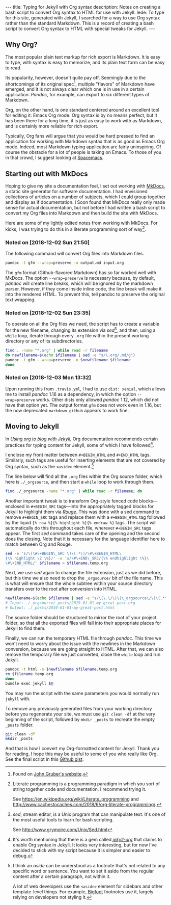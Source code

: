 #+BEGIN_HTML
---
title: Typing for Jekyll with Org syntax
description: Notes on creating a bash script to convert Org syntax to HTML for use with Jekyll.
lede:
  To type for this site, generated with Jekyll, I searched for a way to use Org syntax rather than the standard Markdown. This is a record of creating a bash script to convert Org syntax to HTML with special tweaks for Jekyll.
---
#+END_HTML
** Why Org?
The most popular plain text markup for rich export is Markdown.
It is easy to type, with syntax is easy to memorize, and its plain text form can be easy to read.

Its popularity, however, doesn't quite pay off.
Seemingly due to the shortcomings of its original spec[fn::Found on [[https://daringfireball.net/projects/markdown/][John Gruber's website]].], multiple "flavors" of Markdown have emerged, and it is not always clear which one is in use in a certain application.
/Pandoc/, for example, can export to six different types of Markdown.

Org, on the other hand, is one standard centered around an excellent tool for editing it: Emacs Org mode.
Org syntax is by no means perfect, but it has been there for a long time, it is just as easy to work with as Markdown, and is certainly more reliable for rich export.

Typically, Org fans will argue that you would be hard pressed to find an application for working with Markdown syntax that is as good as Emacs Org mode.
Indeed, most Markdown typing application are fairly uninspiring.
Of course the obstacle for a lot of people is taking on Emacs. To those of you in that crowd, I suggest looking at [[https://spacemacs.org/][Spacemacs]].

** Starting out with MkDocs
Hoping to give my site a documentation feel, I set out working with [[https://www.mkdocs.org/][MkDocs]], a static site generator for software documentation.
I had envisioned collections of articles on a number of subjects, which I could group together and display as if documentation.
I Soon found that MkDocs really only made sense for actual documentation, but not before I had written a bash script to convert my Org files into Markdown and then build the site with MkDocs.

Here are some of my lightly edited notes from working with MkDocs.
For kicks, I was trying to do this in a literate programming sort of way[fn:litprog].

[fn:litprog] Literate programming is a programming paradigm in which you sort of string together code and documentation. I recommend trying it.

See https://en.wikipedia.org/wiki/Literate_programming and http://www.cachestocaches.com/2018/6/org-literate-programming/.

*** Noted on [2018-12-02 Sun 21:50]
The following command will convert Org files into Markdown files.

#+BEGIN_SRC bash
pandoc -t gfm --wrap=preserve -o output.md input.org
#+END_SRC

The ~gfm~ format (Github-flavored Markdown) has so far worked well with MkDocs.
The option ~--wrap=preserve~ is necessary because, by default, /pandoc/ will create line breaks, which will be ignored by the markdown parser.
However, if they come inside inline code, the line break will make it into the rendered HTML.
To prevent this, tell pandoc to preserve the original text wrapping.
*** Noted on [2018-12-02 Sun 23:35]
To operate on all the Org files we need, the script has to create a variable for the new filename, changing its extension via /sed/[fn:sed], and then, using a ~while~ loop, iterate through every ~.org~ file within the present working directory or any of its subdirectories.

#+BEGIN_SRC bash
find . -name "*.org" | while read -r filename
do newfilename=$(echo $filename | sed -e "s/\.org/.md/g")
pandoc -t gfm --wrap=preserve -o $newfilename $filename
done
#+END_SRC
[fn:sed] /sed/, stream editor, is a Unix program that can manipulate text. It's one of the most useful tools to learn for bash scripting.

See http://www.grymoire.com/Unix/Sed.html
*** Noted on [2018-12-03 Mon 13:32]
Upon running this from ~.travis.yml~, I had to use ~dist: xenial~, which allows me to install /pandoc/ 1.16 as a dependency, in which the option ~--wrap=preserve~ works. 
Other dists only allowed /pandoc/ 1.12, which did not have that option yet.
The output format ~gfm~ does not work even in 1.16, but the now deprecated ~markdown_github~ appears to work fine.
** Moving to Jekyll
In /[[https://orgmode.org/worg/org-tutorials/org-jekyll.html][Using org to blog with Jekyll]]/, Org documentation recommends certain practices for typing content for Jekyll, some of which I have followed[fn::It's worth mentioning that there is a gem called /[[https://github.com/eggcaker/jekyll-org][jekyll-org]]/ that claims to enable Org syntax in Jekyll. It looks very interesting, but for now I've decided to stick with my script because it is simpler and easier to debug.].

I enclose my front matter between ~#+BEGIN_HTML~ and ~#+END_HTML~ tags.
Similarly, such tags are useful for inserting elements that are not covered by Org syntax, such as the ~<aside>~ element.[fn:aside]

The line below will find all the ~.org~ files within the Org source folder, which here is ~./_orgsource~, and then start a ~while~ loop to work through them.

#+BEGIN_SRC bash
find ./_orgsource -name "*.org" | while read -r filename; do
#+END_SRC

Another important tweak is to transform Org-style fenced code blocks---enclosed in ~#+BEGIN_SRC~ tags---into the appropriately tagged blocks for Jekyll to highlight them via /[[https://jekyllrb.com/docs/liquid/tags/#code-snippet-highlighting][Rouge]]/.
This was done with a sed command to remove ~#+BEGIN_SRC~ tags and replace them with a ~#+BEGIN_HTML~ tag followed by the liquid ~{% raw %}{% highlight %}{% endraw %}~ tags.
The script will automatically do this throughout each file, wherever ~#+BEGIN_SRC~ tags appear. The first /sed/ command takes care of the opening and the second does the closing. Note that it is necessary for the language identifier here to match between Org and Rouge.

#+BEGIN_SRC bash
sed -e 's/\(\#\+BEGIN\_SRC \)\(.*\)/\#\+BEGIN_HTML\
{\% highlight \2 \%}/' -e 's/\#\+END\_SRC/{\% endhighlight \%}\
\#\+END_HTML/' $filename > $filename.temp.org
#+END_SRC

Next, we use /sed/ again to change the file extension, just as we did before, but this time we also need to drop the ~_orgsource/~ bit of the file name.
This is what will ensure that the whole subtree within your source directory transfers over to the root after conversion into HTML.

#+BEGIN_SRC bash
newfilename=$(echo $filename | sed -e "s/\(\.\/\)\(\_orgsource\/\)\(.*\)\(.org\)/\1\3\.html/g")
# Input: ./_orgsource/_posts/2019-01-01-my-great-post.org
# Output: ./_posts/2019-01-01-my-great-post.html
#+END_SRC

The source folder should be structured to mirror the root of your project folder, so that all the exported files will fall into their appropriate places for Jekyll to find them.

Finally, we can run the temporary HTML file through /pandoc/.
This time we won't need to worry about the issue with the newlines in the Markdown conversion, because we are going straight to HTML.
After that, we can also remove the temporary file we just converted, close the ~while~ loop and run Jekyll.

#+BEGIN_SRC bash
pandoc -t html -o $newfilename $filename.temp.org
rm $filename.temp.org
done
bundle exec jekyll $@
#+END_SRC

You may run the script with the same parameters you would normally run ~jekyll~ with.

To remove any previously generated files from your working directory before you regenerate your site, we must use ~git clean -df~ at the very beginning of the script, followed by ~mkdir _posts~ to recreate the empty ~_posts~ folder.

#+BEGIN_SRC bash
git clean -df
mkdir _posts
#+END_SRC

And that is how I convert my Org-formatted content for Jekyll.
Thank you for reading, I hope this may be useful to some of you who really like Org.
See the final script in this [[https://gist.github.com/tgdnt/cba70c5fda14fac47eefb9be80677e94][Github gist]].

[fn:aside] I think an /aside/ can be understood as a footnote that's not related to any specific word or sentence.
You want to set it aside from the regular content after a certain paragraph, not within it.

A lot of web developers use the ~<aside>~ element for sidebars and other template-level things.
For example, [[https://bigfootjs.com/][Bigfoot]] footnotes use it, largely relying on developers not styling it.
